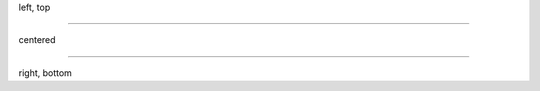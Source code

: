 .. layout::
   image: pyglet-trans-64.png;halign=left;valign=top

left, top

----


.. style::
   :layout.valign: center
   :align: center

.. layout::
   image: pyglet-trans-64.png;halign=center;valign=center

centered

----

.. style::
   :layout.valign: bottom
   :align: right

.. layout::
   image: pyglet-trans-64.png;halign=right;valign=bottom

right, bottom
